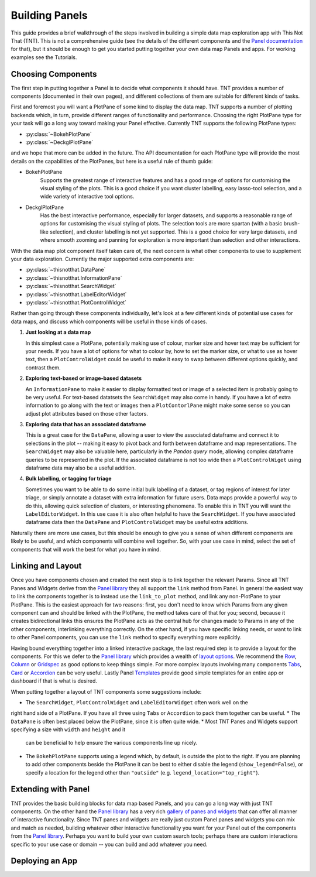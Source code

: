Building Panels
===============

This guide provides a brief walkthrough of the steps involved in building a simple
data map exploration app with This Not That (TNT). This is not a comprehensive
guide (see the details of the different components and the `Panel documentation`_
for that), but it should be enough to get you started putting together your own
data map Panels and apps. For working examples see the Tutorials.

Choosing Components
-------------------

The first step in putting together a Panel is to decide what components it should have.
TNT provides a number of components (documented in their own pages), and different
collections of them are suitable for different kinds of tasks.

First and foremost you will want a PlotPane of some kind to display the data map. TNT
supports a number of plotting backends which, in turn, provide different ranges of
functionality and performance. Choosing the right PlotPane type for your task will
go a long way toward making your Panel effective. Currently TNT supports the following
PlotPane types:

* :py:class:`~BokehPlotPane`
* :py:class:`~DeckglPlotPane`

and we hope that more can be added in the future. The API documentation for each PlotPane
type will provide the most details on the capabilities of the PlotPanes, but here is a useful
rule of thumb guide:

* BokehPlotPane
   Supports the greatest range of interactive features and has a good range of options
   for customising the visual styling of the plots. This is a good choice if you want
   cluster labelling, easy lasso-tool selection, and a wide variety of interactive
   tool options.
* DeckglPlotPane
   Has the best interactive performance, especially for larger datasets, and supports a
   reasonable range of options for customising the visual styling of plots. The selection
   tools are more spartan (with a basic brush-like selection), and cluster labelling is
   not yet supported. This is a good choice for very large datasets, and where smooth
   zooming and panning for exploration is more important than selection and other interactions.

With the data map plot component itself taken care of, the next concern is what other components
to use to supplement your data exploration. Currently the major supported extra components are:

* :py:class:`~thisnotthat.DataPane`
* :py:class:`~thisnotthat.InformationPane`
* :py:class:`~thisnotthat.SearchWidget`
* :py:class:`~thisnotthat.LabelEditorWidget`
* :py:class:`~thisnotthat.PlotControlWidget`

Rather than going through these components individually, let's look at a few different
kinds of potential use cases for data maps, and discuss which components will be useful
in those kinds of cases.

#. **Just looking at a data map**

   In this simplest case a PlotPane, potentially making use of colour, marker size and hover text
   may be sufficient for your needs. If you have a lot of options for what to colour by, how
   to set the marker size, or what to use as hover text, then a ``PlotControlWidget`` could
   be useful to make it easy to swap between different options quickly, and contrast them.

#. **Exploring text-based or image-based datasets**

   An ``InformationPane`` to make it easier to display formatted text or image of a selected item
   is probably going to be very useful. For text-based datatsets the ``SearchWidget`` may also come
   in handy. If you have a lot of extra information to go along with the text or images then
   a ``PlotContorlPane`` might make some sense so you can adjust plot attributes based on
   those other factors.

#. **Exploring data that has an associated dataframe**

   This is a great case for the ``DataPane``, allowing a user to view the associated dataframe and
   connect it to selections in the plot -- making it easy to pivot back and forth between dataframe
   and map representations. The ``SearchWidget`` may also be valuable here, particularly in the
   *Pandas query* mode, allowing complex dataframe queries to be represented in the plot. If the
   associated dataframe is not too wide then a ``PlotControlWiget`` using dataframe data may also be
   a useful addition.

#. **Bulk labelling, or tagging for triage**

   Sometimes you want to be able to do some initial bulk labelling of a dataset, or tag regions of
   interest for later triage, or simply annotate a dataset with extra information for future users.
   Data maps provide a powerful way to do this, allowing quick selection of clusters, or interesting
   phenomena. To enable this in TNT you will want the ``LabelEditorWidget``. In this use case it is
   also often helpful to have the ``SearchWidget``. If you have associated dataframe data then
   the ``DataPane`` and ``PlotControlWidget`` may be useful extra additions.

Naturally there are more use cases, but this should be enough to give you a sense of when different
components are likely to be useful, and which components will combine well together. So, with your use
case in mind, select the set of components that will work the best for what you have in mind.

Linking and Layout
------------------

Once you have components chosen and created the next step is to link together the relevant
Params. Since all TNT Panes and Widgets derive from the `Panel library`_ they all support
the ``link`` method from Panel. In general the easiest way to link the components together
is to instead use the ``link_to_plot`` method, and link any non-PlotPane to your PlotPane.
This is the easiest approach for two reasons: first, you don't need to know which Params
from any given component can and should be linked with the PlotPane, the method takes care
of that for you; second, because it creates bidirectional links this ensures the PlotPane
acts as the central hub for changes made to Params in any of the other components, interlinking
everything correctly. On the other hand, if you have specific linking needs, or want to link
to other Panel components, you can use the ``link`` method to specify everything more explicitly.

Having bound everything together into a linked interactive package, the last required step
is to provide a layout for the components. For this we defer to the `Panel library`_ which
provides a wealth of `layout options`_. We recommend the `Row`_, `Column`_ or `Gridspec`_ as
good options to keep things simple. For more complex layouts involving many components
`Tabs`_,  `Card`_ or `Accordion`_ can be very useful. Lastly Panel `Templates`_ provide
good simple templates for an entire app or dashboard if that is what is desired.

When putting together a layout of TNT components some suggestions include:

* The ``SearchWidget``, ``PlotControlWidget`` and ``LabelEditorWidget`` often work well on the
right hand side of a PlotPane. If you have all three using ``Tabs`` or ``Accordion`` to pack
them together can be useful.
* The ``DataPane`` is often best placed below the PlotPane, since it is often quite wide.
* Most TNT Panes and Widgets support specifying a size with ``width`` and ``height`` and it
  can be beneficial to help ensure the various components line up nicely.
* The ``BokehPlotPane`` supports using a legend which, by default, is outside the plot to the
  right. If you are planning to add other components beside the PlotPane it can be best to
  either disable the legend (``show_legend=False``), or specify a location for the legend
  other than ``"outside"`` (e.g. ``legend_location="top_right"``).

Extending with Panel
--------------------

TNT provides the basic building blocks for data map based Panels, and you can go a long way
with just TNT components. On the other hand the `Panel library`_ has a very rich `gallery
of panes and widgets`_ that can offer all manner of interactive functionality. Since TNT
panes and widgets are really just custom Panel panes and widgets you can mix and match
as needed, building whatever other interactive functionality you want for your Panel out
of the components from the `Panel library`_. Perhaps you want to build your own custom search
tools; perhaps there are custom interactions specific to your use case or domain -- you can
build and add whatever you need.

Deploying an App
----------------


.. _Panel documentation: https://panel.holoviz.org/user_guide/Overview.html
.. _Panel library: https://panel.holoviz.org/
.. _gallery of panes and widgets: https://panel.holoviz.org/reference/index.html
.. _layout options: https://panel.holoviz.org/reference/index.html#layouts
.. _Row: https://panel.holoviz.org/reference/layouts/Row.html
.. _Column: https://panel.holoviz.org/reference/layouts/GridSpec.html
.. _Gridspec: https://panel.holoviz.org/reference/layouts/GridSpec.html
.. _Tabs: https://panel.holoviz.org/reference/layouts/Tabs.html
.. _Card: https://panel.holoviz.org/reference/layouts/Card.html
.. _Accordion: https://panel.holoviz.org/reference/layouts/Accordion.html
.. _Templates: https://panel.holoviz.org/reference/index.html#templates